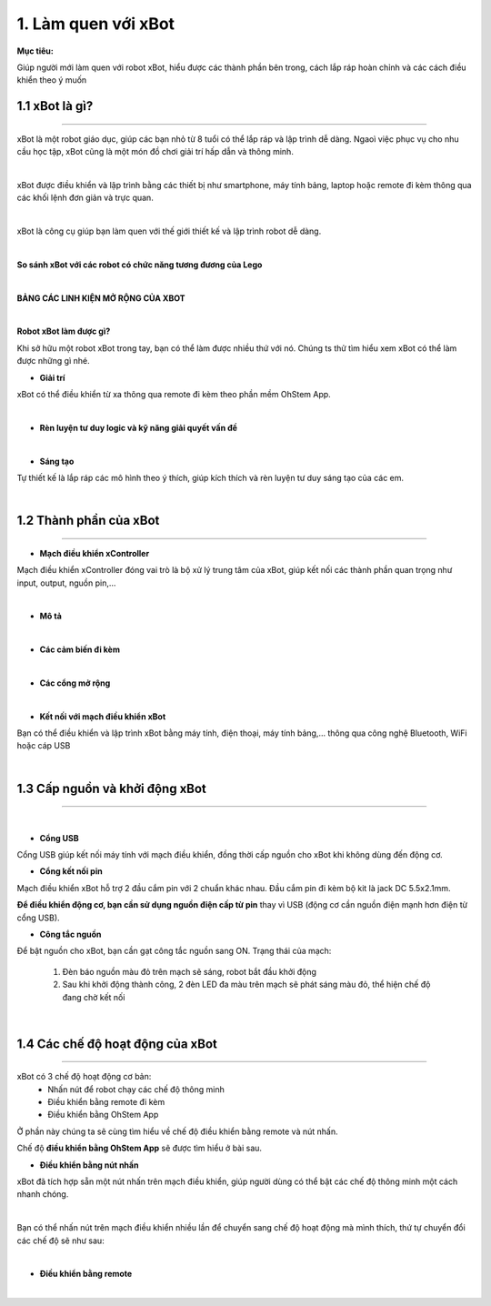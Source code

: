 1. Làm quen với xBot
==============================

**Mục tiêu:**

Giúp người mới làm quen với robot xBot, hiểu được các thành phần bên trong, cách lắp ráp hoàn chỉnh và các cách điều khiển theo ý muốn

1.1 xBot là gì?
--------------------
-------------------

xBot là một robot giáo dục, giúp các bạn nhỏ từ 8 tuổi có thể lắp ráp và lập trình dễ dàng. Ngaoì việc phục vụ cho nhu cầu học tập, xBot cũng là một món đồ chơi giải trí hấp dẫn và thông minh. 

.. image:: Images/xbot_1.png
    :width: 400px
    :align: center
|   
xBot được điều khiển và lập trình bằng các thiết bị như smartphone, máy tính bảng, laptop hoặc remote đi kèm thông qua các khối lệnh đơn giản và trực quan.

.. image:: Images/xbot_2.png
    :width: 1000px
    :align: center
|   
xBot là công cụ giúp bạn làm quen với thế giới thiết kế và lập trình  robot dễ dàng.

.. image:: Images/xbot_3.png
    :width: 900px
    :align: center
|   


**So sánh xBot với các robot có chức năng tương đương của Lego**

.. image:: Images/xbot_4.png
    :width: 900px
    :align: center  
|

**BẢNG CÁC LINH KIỆN MỞ RỘNG CỦA XBOT**

.. image:: Images/xbot_5.png
    :width: 900px
    :align: center 


.. image:: Images/xbot_6.png
    :width: 900px
    :align: center  


.. image:: Images/xbot_7.png
    :width: 900px
    :align: center 


.. image:: Images/xbot_8.png
    :width: 900px
    :align: center 
|


**Robot xBot làm được gì?**

Khi sở hữu một robot xBot trong tay, bạn có thể làm được nhiều thứ với nó. Chúng ts thử tìm hiểu xem xBot có thể làm được những gì nhé.

- **Giải trí**

xBot có thể điều khiển từ xa thông qua remote đi kèm theo phần mềm OhStem App.

.. image:: Images/xbot_9.png
    :width: 600px
    :align: center
| 

- **Rèn luyện tư duy logic và kỹ năng giải quyết vấn đề**

.. image:: Images/xbot_10.png
    :width: 600px
    :align: center
|

- **Sáng tạo**

Tự thiết kế là lắp ráp các mô hình theo ý thích, giúp kích thích và rèn luyện tư duy sáng tạo của các em.


.. image:: Images/xbot_11.png
    :width: 600px
    :align: center
|   

1.2 Thành phần của xBot
------------------------
------------------------

- **Mạch điều khiển xController**

Mạch điều khiển xController đóng vai trò là bộ xử lý trung tâm của xBot, giúp kết nối các thành phần quan trọng như input, output, nguồn pin,...

.. image:: Images/xbot_18.png
    :width: 600px
    :align: center
|
- **Mô tả**

.. image:: Images/xbot_18.1.png
    :width: 600px
    :align: center
|
- **Các cảm biến đi kèm**

.. image:: Images/xbot_19.png
    :width: 600px
    :align: center
|   
- **Các cổng mở rộng**

.. image:: Images/xbot_20.png
    :width: 400px
    :align: center
|   
- **Kết nối với mạch điều khiển xBot**

Bạn có thể điều khiển và lập trình xBot bằng máy tính, điện thoại, máy tính bảng,... thông qua công nghệ Bluetooth, WiFi hoặc cáp USB

.. image:: Images/xbot_20.1.png
    :width: 500px
    :align: center
|  

1.3 Cấp nguồn và khởi động xBot
------------------------
------------------------

.. image:: Images/xbot_20.2.png
    :width: 500px
    :align: center
|  

- **Cổng USB**


Cổng USB giúp kết nối máy tính với mạch điều khiển, đồng thời cấp nguồn cho xBot khi không dùng đến động cơ.

- **Cổng kết nối pin**

Mạch điều khiển xBot hỗ trợ 2 đầu cắm pin với 2 chuẩn khác nhau. Đầu cắm pin đi kèm bộ kit là jack DC 5.5x2.1mm. 

**Để điều khiển động cơ, bạn cần sử dụng nguồn điện cấp từ pin** thay vì USB (động cơ cần nguồn điện mạnh hơn điện từ cổng USB).

- **Công tắc nguồn**

Để bật nguồn cho xBot, bạn cần gạt công tắc nguồn sang ON. Trạng thái của mạch:

    1. Đèn báo nguồn màu đỏ trên mạch sẽ sáng, robot bắt đầu khởi động

    2. Sau khi khởi động thành công, 2 đèn LED đa màu trên mạch sẽ phát sáng màu đỏ, thể hiện chế độ đang chờ kết nối

.. image:: Images/xbot_20.3.png
    :width: 500px
    :align: center
|  


1.4 Các chế độ hoạt động của xBot
------------------------
------------------------

xBot có 3 chế độ hoạt động cơ bản:
    - Nhấn nút để robot chạy các chế độ thông minh
    - Điều khiển bằng remote đi kèm
    - Điều khiển bằng OhStem App
Ở phần này chúng ta sẽ cùng tìm hiểu về chế độ điều khiển bằng remote và nút nhấn. 

Chế độ **điều khiển bằng OhStem App** sẽ được tìm hiểu ở bài sau. 

- **Điều khiển bằng nút nhấn**

xBot đã tích hợp sẵn một nút nhấn trên mạch điều khiển, giúp người dùng có thể bật các chế độ thông minh một cách nhanh chóng. 

.. image:: Images/xbot_20.4.png
    :width: 400px
    :align: center
|  
Bạn có thể nhấn nút trên mạch điều khiển nhiều lần để chuyển sang chế độ hoạt động mà mình thích, thứ tự chuyển đổi các chế độ sẽ như sau:

.. image:: Images/xbot_20.5.png
    :width: 600px
    :align: center
| 
- **Điều khiển bằng remote**

.. image:: Images/xbot_20.6.png
    :width: 500px
    :align: center
| 
